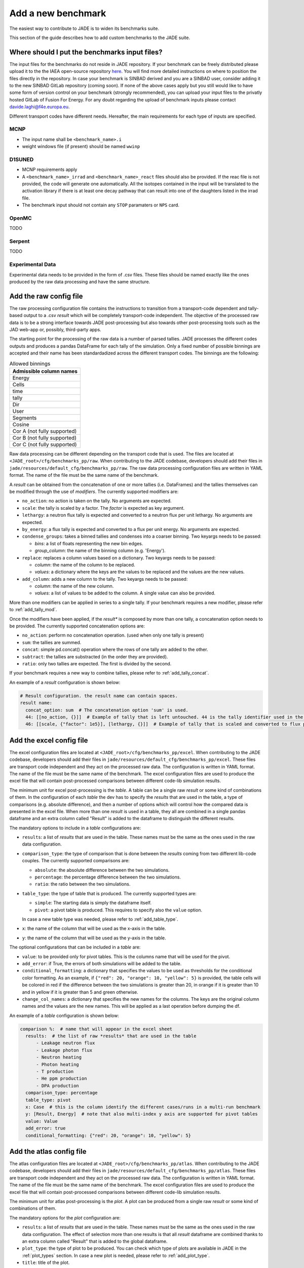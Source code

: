 ###################
Add a new benchmark
###################

The easiest way to contribute to JADE is to widen its benchmarks suite.

This section of the guide describes how to add custom benchmarks to the JADE suite.

Where should I put the benchmarks input files?
==============================================

The input files for the benchmarks do not reside in JADE repository. If your benchmark can be freely
distributed please upload it to the the IAEA open-source repository 
`here <https://github.com/IAEA-NDS/open-benchmarks/tree/main/jade_open_benchmarks>`_. You will find 
more detailed instructions on where to position the files directly in the repository.
In case your benchmark is SINBAD derived and you are a SINBAD user, consider adding it to the
new SINBAD GitLab repository (coming soon).
If none of the above cases apply but you still would like to have some form of version
control on your benchmark (strongly recommended), you can upload your input files to the
privatly hosted GitLab of Fusion For Energy.
For any doubt regarding the upload of benchmark inputs please contact davide.laghi@f4e.europa.eu.

Different transport codes have different needs. Hereafter, the main requirements for each type
of inputs are specified.

MCNP
----

- The input name shall be ``<benchmark_name>.i``
- weight windows file (if present) should be named ``wwinp``

D1SUNED
-------

- MCNP requirements apply
- A ``<benchmark_name>_irrad`` and ``<benchmark_name>_react`` files should also be provided.
  If the reac file is not provided, the code will generate one automatically. All the isotopes
  contained in the input will be translated to the activation library if there is at least
  one decay pathway that can result into one of the daughters listed in the irrad file.
- The benchmark input should not contain any ``STOP`` paramaters or ``NPS`` card.

OpenMC
------
TODO

Serpent
-------
TODO

Experimental Data
-----------------
Experimental data needs to be provided in the form of .csv files. These files should be named
exactly like the ones produced by the raw data processing and have the same structure.

Add the raw config file
=======================

The raw processing configuration file contains the instructions to transition from a transport-code
dependent and tally-based output to a .csv *result* which will be completely transport-code independent.
The objective of the processed raw data is to be a strong interface 
towards JADE post-processing but also towards other post-processing tools such as the
JAD web-app or, possibly, third-party apps. 

The starting point for the processing of the raw data is a number of parsed tallies. JADE processes the
different codes outputs and produces a pandas DataFrame for each tally of the simulation.
Only a fixed number of possible binnings are accepted and their name has been standardadized
across the different transport codes. The binnings are the following:

.. _allowed_binnings:

.. list-table:: Allowed binnings
        :widths: 50
        :header-rows: 1

        * - **Admissible column names**
        * - Energy
        * - Cells
        * - time
        * - tally
        * - Dir
        * - User
        * - Segments
        * - Cosine
        * - Cor A (not fully supported)
        * - Cor B (not fully supported)
        * - Cor C (not fully supported)

Raw data processing can be different depending on the transport code that is used. The files are located
at ``<JADE_root>/cfg/benchmarks_pp/raw``. When contributing to the JADE codebase, developers should
add their files in ``jade/resources/default_cfg/benchmarks_pp/raw``.
The raw data processing configuration files are written in YAML format. The name of the file must be the 
same name of the benchmark.

A *result* can be obtained from the concatenation of one or more tallies (i.e. DataFrames)
and the tallies themselves can be modified through the use of *modifiers*.
The currently supported modifiers are:

* ``no_action``: no action is taken on the tally. No arguments are expected.
* ``scale``: the tally is scaled by a factor. The *factor* is expected as key argument. 
* ``lethargy``: a neutron flux tally is expected and converted to a neutron flux per unit lethargy.
  No arguments are expected.
* ``by_energy``: a flux tally is expected and converted to a flux per unit energy.
  No arguments are expected.
* ``condense_groups``: takes a binned tallies and condenses into a coarser binning. Two keyargs needs to be passed:
  
  * *bins*: a list of floats representing the new bin edges.
  * *group_column*: the name of the binning column (e.g. 'Energy').
* ``replace``: replaces a column values based on a dictionary. Two keyargs needs to be passed:

  * *column*: the name of the column to be replaced.
  * *values*: a dictionary where the keys are the values to be replaced and the values are the new values.

* ``add_column``: adds a new column to the tally. Two keyargs needs to be passed:

  * *column*: the name of the new column.
  * *values*: a list of values to be added to the column. A single value can also be provided.

More than one modifiers can be applied in series to a single tally.
If your benchmark requires a new modifier, please refer to :ref:`add_tally_mod`.

Once the modifiers have been applied, if the *result** is composed by more than one tally,
a concatenation option needs to be provided. The currently supported concatenation options are:

* ``no_action``: perform no concatenation operation. (used when only one tally is present)
* ``sum``: the tallies are summed.
* ``concat``: simple pd.concat() operation where the rows of one tally are added to the other.
* ``subtract``: the tallies are substracted (in the order they are provided).
* ``ratio``: only two tallies are expected. The first is divided by the second.

If your benchmark requires a new way to combine tallies, please refer to :ref:`add_tally_concat`.

An example of a *result* configuration is shown below:

.. code-block:: yaml

  # Result configuration. the result name can contain spaces.
  result name:
    concat_option: sum  # The concatenation option 'sum' is used.
    44: [[no_action, {}]]  # Example of tally that is left untouched. 44 is the tally identifier used in the transport code.
    46: [[scale, {"factor": 1e5}], [lethargy, {}]]  # Example of tally that is scaled and converted to flux per unit lethargy.

Add the excel config file
=========================

The excel configuration files are located at ``<JADE_root>/cfg/benchmarks_pp/excel``. When contributing to the JADE codebase,
developers should add their files in ``jade/resources/default_cfg/benchmarks_pp/excel``.
These files are transport code independent and they act on the processed raw data. The configuration is written in YAML format.
The name of the file must be the same name of the benchmark. 
The excel configuration files are used to produce the excel file that will contain post-processed comparisons
between different code-lib simulation results.

The minimum unit for excel post-processing is the *table*. A table can be a single raw *result* or some kind of
combinations of them. In the configuration of each *table* the dev has to specify the *results* that are used
in the table, a type of comparisons (e.g. absolute difference), and then a number of options which will control
how the compared data is presented in the excel file.
When more than one *result* is used in a table, they all are combined in a single pandas dataframe and an 
extra column called "Result" is added to the dataframe to distinguish the different results.

The mandatory options to include in a *table* configurations are:

* ``results``: a list of *results* that are used in the table. These names must be the same as the ones used in
  the raw data configuration.
* ``comparison_type``: the type of comparison that is done between the *results* coming from two different lib-code couples.
  The currently supported comparisons are:
  
  * ``absolute``: the absolute difference between the two simulations.
  * ``percentage``: the percentage difference between the two simulations.
  * ``ratio``: the ratio between the two simulations.
* ``table_type``: the type of table that is produced. The currently supported types are:
  
  * ``simple``: The starting data is simply the dataframe itself.
  * ``pivot``: a pivot table is produced. This requires to specify also the ``value`` option.
  
  In case a new table type was needed, please refer to :ref:`add_table_type`.
* ``x``: the name of the column that will be used as the x-axis in the table.
* ``y``: the name of the column that will be used as the y-axis in the table.

The optional configurations that can be included in a *table* are:

* ``value``: to be provided only for pivot tables. This is the columns name that will be used for the pivot.
* ``add_error``: if True, the errors of both simulations will be added to the table.
* ``conditional_formatting``: a dictionary that specifies the values to be used as thresholds 
  for the conditional color formatting. As an example, if ``{"red": 20, "orange": 10, "yellow": 5}`` is
  provided, the table cells will be colored in red if the difference between the two simulations is greater than 20,
  in orange if it is greater than 10 and in yellow if it is greater than 5 and green otherwise.
* ``change_col_names``: a dictionary that specifies the new names for the columns. The keys are the original column names
  and the values are the new names. This will be applied as a last operation before dumping the df.

An example of a *table* configuration is shown below:

.. code-block:: yaml

  comparison %:  # name that will appear in the excel sheet
    results:  # the list of raw *results* that are used in the table
        - Leakage neutron flux
        - Leakage photon flux
        - Neutron heating
        - Photon heating
        - T production
        - He ppm production
        - DPA production
    comparison_type: percentage
    table_type: pivot
    x: Case  # this is the column identify the different cases/runs in a multi-run benchmark
    y: [Result, Energy]  # note that also multi-index y axis are supported for pivot tables
    value: Value
    add_error: true
    conditional_formatting: {"red": 20, "orange": 10, "yellow": 5}

Add the atlas config file
=========================
The atlas configuration files are located at ``<JADE_root>/cfg/benchmarks_pp/atlas``. When contributing to the JADE codebase,
developers should add their files in ``jade/resources/default_cfg/benchmarks_pp/atlas``.
These files are transport code independent and they act on the processed raw data. The configuration is written in YAML format.
The name of the file must be the same name of the benchmark. 
The excel configuration files are used to produce the excel file that will contain post-processed comparisons
between different code-lib simulation results.

The minimum unit for atlas post-processing is the *plot*. A plot can be produced from a single raw *result* or some kind of
combinations of them.

The mandatory options for the *plot* configuration are:

* ``results``: a list of *results* that are used in the table.
  These names must be the same as the ones used in the raw data configuration.
  The effect of selection more than one results is that all *result* dataframe are combined thanks
  to an extra column called "Result" that is added to the global dataframe.
* ``plot_type``: the type of plot to be produced. You can check which type of plots are
  available in JADE in the :ref:`plot_types` section. In case a new plot is needed, please
  refer to :ref:`add_plot_type`.
* ``title``: title of the plot.
* ``x_label``: label of the x-axis.
* ``y_labels``: label of the y-axis (in some cases more than one label can be provided).
* ``x``: column name that will be used as the x-axis in the plot. Accepted names are listed in :ref:`allowed_binnings`.
* ``y``: column name that will be used as the y-axis in the plot. Accepted names are listed in :ref:`allowed_binnings`.

Optional configuration options are:

* ``expand_runs``: By default true. If the benchmark consisted of more than one run, the results have been combined in the
  global results dataframe adding a 'Case' column. If expand_runs is set to true, the plot will be produced for each
  case/run separately.
* ``additional_labels``: a dictionary that specifies additional text boxes to be superimposed to the plot.
  It is a dictionary that can accept only two keys: 'major' and 'minor'. Major labels are bigger and placed
  inside a box. Major labels appear above the minor labels. The item associated to each key is a list of 
  tuples that have two elements. The first element is the text to be displayed and the second is the x position
  of the left corner of the text. Units are the ones of the x-axis of the plot.
* ``v_lines``: allows to add vertical lines to the plot. It is a dictionary that accepts only two keys:
  'major' and 'minor'. Major lines are thicker. The item associated to each key is a list of floats that
  indicate the x position of the line. Units are the ones of the x-axis of the plot.
* ``plot_args``: a dictionary that specifies the arguments to be passed to a specific plot type. The keys are the arguments
  names and the values are the arguments values. The list of plot_args parameters available in each plot
  are described in the plot gallery.
* ``rectangles``: TODO


Implement new functionalities
=============================

In the (hopefully) rare case that your new benchmarks requires either new modifiers, new concatenation options,
new table types or new plot types, you will need to implement new functionalities in the JADE codebase.
The bits of code to be added are well isolated from the rest of the framework. The following sections
describe how to implement these new features in JADE.

.. _add_tally_mod:

Implement new tally modifier
----------------------------

It may be that your new benchmark requires a new tally modifier. Adding a new modifier to JADE is pretty simple.

#. Go to ``jade/config/raw_config.py`` and add your new modifier option to the ``TallyModOption`` enum class.
#. Add a function to modify the tally in ``jade/post/manipulate_tally.py``. This function should take as
   the only positional argument a dataframe (the tally). Keyword arguments can be added if needed. return type
   must be a pandas dataframe.
#. Link the function to the enum adding it to the ``MOD_FUNCTIONS`` dictionary that can be found in the same file.
#. Add a test for your new modifier in ``jade/tests/post/test_manipulate_tally.py``.
#. Add your new option to the available modifiers in the documentation.

.. _add_tally_concat:

Implement new tallies combinator
--------------------------------
If instead you need to add a new way to combine tallies, you should:

#. Go to ``jade/config/raw_config.py`` and add your new concat option to the ``TallyConcatOption`` enum class.
#. Add a function to concat the tallies in ``jade/post/manipulate_tally.py``. This function should take as
   the only positional argument a list of dataframes (the tallies). Return type must be a pandas dataframe.
#. Link the new function to the enum adding it to the ``CONCAT_FUNCTIONS`` dictionary that can be found in the same file.
#. Add a test for your new modifier in ``jade/tests/post/test_manipulate_tally.py``.
#. Add your new option to the available concat options in the documentation.

.. _add_table_type:

Implement a new table type
--------------------------

The following are the steps to add a new table type to JADE:

#. Go to ``jade/config/excel_config.py`` and add your new table type to the ``TableType`` enum class.
#. Extend the abstract ``Table`` class that can be found in ``jade/post/excel_routines.py``. The only method
   that needs to be re-implemented is the ``_get_sheet()`` one, which returns a list of pands dataframes.
   to be added to the excel. Have a look to the other table classes in the same file for inspirations and
   best practices.
#. Connect your new table class with the corresponded table type enum in the ``TableFactory`` class that
   can be found in the same file.
#. Add a test for your new table in ``jade/tests/post/test_excel_routines.py``.
#. Add your new table type to the available table types in the documentation.

.. _add_plot_type:

Implement a new plot type
-------------------------

The following are the steps to add a new plot type to JADE:

#. Go to ``jade/config/atlas_config.py`` and add your new plot type to the ``PlotType`` enum class.
   In case your new plot type requires specific plots arguments these can be passed to the plot
   through the ``plot_args`` dictionary.
#. Extend the abstract ``Plot`` class that can be found in ``jade/post/plotter.py``. The only method
   that needs to be re-implemented is the ``_get_figure()`` one, which returns the matplotlib figure.
   Have a look to the other plot classes in the same file for inspirations and best practices.
#. Connect your new plot class with the corresponded plot type enum in the ``PlotFactory`` class that
   can be found in the same file.
#. Add a test for your new plot in ``jade/tests/post/test_plotter.py``.
#. Add your new plot type to the available plot types in the documentation. 